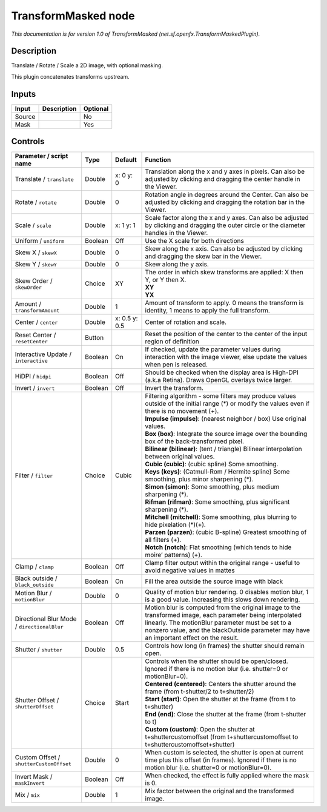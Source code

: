 .. _net.sf.openfx.TransformMaskedPlugin:

TransformMasked node
====================

.. raw:: html

   <!-- Do not edit this file! It is generated automatically by Natron itself. -->

|pluginIcon| 

*This documentation is for version 1.0 of TransformMasked (net.sf.openfx.TransformMaskedPlugin).*

Description
-----------

Translate / Rotate / Scale a 2D image, with optional masking.

This plugin concatenates transforms upstream.

Inputs
------

+--------+-------------+----------+
| Input  | Description | Optional |
+========+=============+==========+
| Source |             | No       |
+--------+-------------+----------+
| Mask   |             | Yes      |
+--------+-------------+----------+

Controls
--------

.. tabularcolumns:: |>{\raggedright}p{0.2\columnwidth}|>{\raggedright}p{0.06\columnwidth}|>{\raggedright}p{0.07\columnwidth}|p{0.63\columnwidth}|

.. cssclass:: longtable

+---------------------------------------------+---------+---------------+-----------------------------------------------------------------------------------------------------------------------------------------------------------------------------------------------------------------------------------------------------------+
| Parameter / script name                     | Type    | Default       | Function                                                                                                                                                                                                                                                  |
+=============================================+=========+===============+===========================================================================================================================================================================================================================================================+
| Translate / ``translate``                   | Double  | x: 0 y: 0     | Translation along the x and y axes in pixels. Can also be adjusted by clicking and dragging the center handle in the Viewer.                                                                                                                              |
+---------------------------------------------+---------+---------------+-----------------------------------------------------------------------------------------------------------------------------------------------------------------------------------------------------------------------------------------------------------+
| Rotate / ``rotate``                         | Double  | 0             | Rotation angle in degrees around the Center. Can also be adjusted by clicking and dragging the rotation bar in the Viewer.                                                                                                                                |
+---------------------------------------------+---------+---------------+-----------------------------------------------------------------------------------------------------------------------------------------------------------------------------------------------------------------------------------------------------------+
| Scale / ``scale``                           | Double  | x: 1 y: 1     | Scale factor along the x and y axes. Can also be adjusted by clicking and dragging the outer circle or the diameter handles in the Viewer.                                                                                                                |
+---------------------------------------------+---------+---------------+-----------------------------------------------------------------------------------------------------------------------------------------------------------------------------------------------------------------------------------------------------------+
| Uniform / ``uniform``                       | Boolean | Off           | Use the X scale for both directions                                                                                                                                                                                                                       |
+---------------------------------------------+---------+---------------+-----------------------------------------------------------------------------------------------------------------------------------------------------------------------------------------------------------------------------------------------------------+
| Skew X / ``skewX``                          | Double  | 0             | Skew along the x axis. Can also be adjusted by clicking and dragging the skew bar in the Viewer.                                                                                                                                                          |
+---------------------------------------------+---------+---------------+-----------------------------------------------------------------------------------------------------------------------------------------------------------------------------------------------------------------------------------------------------------+
| Skew Y / ``skewY``                          | Double  | 0             | Skew along the y axis.                                                                                                                                                                                                                                    |
+---------------------------------------------+---------+---------------+-----------------------------------------------------------------------------------------------------------------------------------------------------------------------------------------------------------------------------------------------------------+
| Skew Order / ``skewOrder``                  | Choice  | XY            | | The order in which skew transforms are applied: X then Y, or Y then X.                                                                                                                                                                                  |
|                                             |         |               | | **XY**                                                                                                                                                                                                                                                  |
|                                             |         |               | | **YX**                                                                                                                                                                                                                                                  |
+---------------------------------------------+---------+---------------+-----------------------------------------------------------------------------------------------------------------------------------------------------------------------------------------------------------------------------------------------------------+
| Amount / ``transformAmount``                | Double  | 1             | Amount of transform to apply. 0 means the transform is identity, 1 means to apply the full transform.                                                                                                                                                     |
+---------------------------------------------+---------+---------------+-----------------------------------------------------------------------------------------------------------------------------------------------------------------------------------------------------------------------------------------------------------+
| Center / ``center``                         | Double  | x: 0.5 y: 0.5 | Center of rotation and scale.                                                                                                                                                                                                                             |
+---------------------------------------------+---------+---------------+-----------------------------------------------------------------------------------------------------------------------------------------------------------------------------------------------------------------------------------------------------------+
| Reset Center / ``resetCenter``              | Button  |               | Reset the position of the center to the center of the input region of definition                                                                                                                                                                          |
+---------------------------------------------+---------+---------------+-----------------------------------------------------------------------------------------------------------------------------------------------------------------------------------------------------------------------------------------------------------+
| Interactive Update / ``interactive``        | Boolean | On            | If checked, update the parameter values during interaction with the image viewer, else update the values when pen is released.                                                                                                                            |
+---------------------------------------------+---------+---------------+-----------------------------------------------------------------------------------------------------------------------------------------------------------------------------------------------------------------------------------------------------------+
| HiDPI / ``hidpi``                           | Boolean | Off           | Should be checked when the display area is High-DPI (a.k.a Retina). Draws OpenGL overlays twice larger.                                                                                                                                                   |
+---------------------------------------------+---------+---------------+-----------------------------------------------------------------------------------------------------------------------------------------------------------------------------------------------------------------------------------------------------------+
| Invert / ``invert``                         | Boolean | Off           | Invert the transform.                                                                                                                                                                                                                                     |
+---------------------------------------------+---------+---------------+-----------------------------------------------------------------------------------------------------------------------------------------------------------------------------------------------------------------------------------------------------------+
| Filter / ``filter``                         | Choice  | Cubic         | | Filtering algorithm - some filters may produce values outside of the initial range (*) or modify the values even if there is no movement (+).                                                                                                           |
|                                             |         |               | | **Impulse (impulse)**: (nearest neighbor / box) Use original values.                                                                                                                                                                                    |
|                                             |         |               | | **Box (box)**: Integrate the source image over the bounding box of the back-transformed pixel.                                                                                                                                                          |
|                                             |         |               | | **Bilinear (bilinear)**: (tent / triangle) Bilinear interpolation between original values.                                                                                                                                                              |
|                                             |         |               | | **Cubic (cubic)**: (cubic spline) Some smoothing.                                                                                                                                                                                                       |
|                                             |         |               | | **Keys (keys)**: (Catmull-Rom / Hermite spline) Some smoothing, plus minor sharpening (*).                                                                                                                                                              |
|                                             |         |               | | **Simon (simon)**: Some smoothing, plus medium sharpening (*).                                                                                                                                                                                          |
|                                             |         |               | | **Rifman (rifman)**: Some smoothing, plus significant sharpening (*).                                                                                                                                                                                   |
|                                             |         |               | | **Mitchell (mitchell)**: Some smoothing, plus blurring to hide pixelation (*)(+).                                                                                                                                                                       |
|                                             |         |               | | **Parzen (parzen)**: (cubic B-spline) Greatest smoothing of all filters (+).                                                                                                                                                                            |
|                                             |         |               | | **Notch (notch)**: Flat smoothing (which tends to hide moire’ patterns) (+).                                                                                                                                                                            |
+---------------------------------------------+---------+---------------+-----------------------------------------------------------------------------------------------------------------------------------------------------------------------------------------------------------------------------------------------------------+
| Clamp / ``clamp``                           | Boolean | Off           | Clamp filter output within the original range - useful to avoid negative values in mattes                                                                                                                                                                 |
+---------------------------------------------+---------+---------------+-----------------------------------------------------------------------------------------------------------------------------------------------------------------------------------------------------------------------------------------------------------+
| Black outside / ``black_outside``           | Boolean | On            | Fill the area outside the source image with black                                                                                                                                                                                                         |
+---------------------------------------------+---------+---------------+-----------------------------------------------------------------------------------------------------------------------------------------------------------------------------------------------------------------------------------------------------------+
| Motion Blur / ``motionBlur``                | Double  | 0             | Quality of motion blur rendering. 0 disables motion blur, 1 is a good value. Increasing this slows down rendering.                                                                                                                                        |
+---------------------------------------------+---------+---------------+-----------------------------------------------------------------------------------------------------------------------------------------------------------------------------------------------------------------------------------------------------------+
| Directional Blur Mode / ``directionalBlur`` | Boolean | Off           | Motion blur is computed from the original image to the transformed image, each parameter being interpolated linearly. The motionBlur parameter must be set to a nonzero value, and the blackOutside parameter may have an important effect on the result. |
+---------------------------------------------+---------+---------------+-----------------------------------------------------------------------------------------------------------------------------------------------------------------------------------------------------------------------------------------------------------+
| Shutter / ``shutter``                       | Double  | 0.5           | Controls how long (in frames) the shutter should remain open.                                                                                                                                                                                             |
+---------------------------------------------+---------+---------------+-----------------------------------------------------------------------------------------------------------------------------------------------------------------------------------------------------------------------------------------------------------+
| Shutter Offset / ``shutterOffset``          | Choice  | Start         | | Controls when the shutter should be open/closed. Ignored if there is no motion blur (i.e. shutter=0 or motionBlur=0).                                                                                                                                   |
|                                             |         |               | | **Centered (centered)**: Centers the shutter around the frame (from t-shutter/2 to t+shutter/2)                                                                                                                                                         |
|                                             |         |               | | **Start (start)**: Open the shutter at the frame (from t to t+shutter)                                                                                                                                                                                  |
|                                             |         |               | | **End (end)**: Close the shutter at the frame (from t-shutter to t)                                                                                                                                                                                     |
|                                             |         |               | | **Custom (custom)**: Open the shutter at t+shuttercustomoffset (from t+shuttercustomoffset to t+shuttercustomoffset+shutter)                                                                                                                            |
+---------------------------------------------+---------+---------------+-----------------------------------------------------------------------------------------------------------------------------------------------------------------------------------------------------------------------------------------------------------+
| Custom Offset / ``shutterCustomOffset``     | Double  | 0             | When custom is selected, the shutter is open at current time plus this offset (in frames). Ignored if there is no motion blur (i.e. shutter=0 or motionBlur=0).                                                                                           |
+---------------------------------------------+---------+---------------+-----------------------------------------------------------------------------------------------------------------------------------------------------------------------------------------------------------------------------------------------------------+
| Invert Mask / ``maskInvert``                | Boolean | Off           | When checked, the effect is fully applied where the mask is 0.                                                                                                                                                                                            |
+---------------------------------------------+---------+---------------+-----------------------------------------------------------------------------------------------------------------------------------------------------------------------------------------------------------------------------------------------------------+
| Mix / ``mix``                               | Double  | 1             | Mix factor between the original and the transformed image.                                                                                                                                                                                                |
+---------------------------------------------+---------+---------------+-----------------------------------------------------------------------------------------------------------------------------------------------------------------------------------------------------------------------------------------------------------+

.. |pluginIcon| image:: net.sf.openfx.TransformMaskedPlugin.png
   :width: 10.0%
